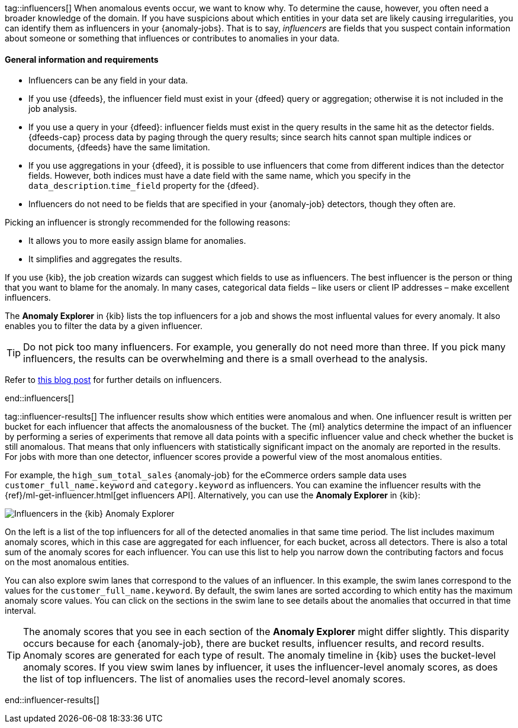 tag::influencers[]
When anomalous events occur, we want to know why. To determine the cause,
however, you often need a broader knowledge of the domain. If you have
suspicions about which entities in your data set are likely causing
irregularities, you can identify them as influencers in your {anomaly-jobs}.
That is to say, _influencers_ are fields that you suspect contain information
about someone or something that influences or contributes to anomalies in your
data.

[discrete]
==== General information and requirements

* Influencers can be any field in your data.
* If you use {dfeeds}, the influencer field must exist in your {dfeed} query or 
aggregation; otherwise it is not included in the job analysis.
* If you use a query in your {dfeed}: influencer fields must exist in the query 
results in the same hit as the detector fields. {dfeeds-cap} process data by 
paging through the query results; since search hits cannot span multiple indices 
or documents, {dfeeds} have the same limitation.
* If you use aggregations in your {dfeed}, it is possible to use influencers 
that come from different indices than the detector fields. However, both indices 
must have a date field with the same name, which you specify in the 
`data_description`.`time_field` property for the {dfeed}.
* Influencers do not need to be fields that are specified in your {anomaly-job}
detectors, though they often are.

Picking an influencer is strongly recommended for the following reasons:

* It allows you to more easily assign blame for anomalies.
* It simplifies and aggregates the results.

If you use {kib}, the job creation wizards can suggest which fields to use as
influencers. The best influencer is the person or thing that you want to blame
for the anomaly. In many cases, categorical data fields – like users or client 
IP addresses – make excellent influencers.

The **Anomaly Explorer** in {kib} lists the top influencers for a job and shows 
the most influental values for every anomaly. It also enables you to filter the 
data by a given influencer. 

TIP: Do not pick too many influencers. For example, you generally do not need 
more than three. If you pick many influencers, the results can be overwhelming 
and there is a small overhead to the analysis.

Refer to 
https://www.elastic.co/blog/interpretability-in-ml-identifying-anomalies-influencers-root-causes[this blog post]
for further details on influencers.


end::influencers[]

tag::influencer-results[]
The influencer results show which entities were anomalous and when. One
influencer result is written per bucket for each influencer that affects the
anomalousness of the bucket. The {ml} analytics determine the impact of an 
influencer by performing a series of experiments that remove all data points 
with a specific influencer value and check whether the bucket is still 
anomalous. That means that only influencers with statistically significant 
impact on the anomaly are reported in the results. For jobs with more than one 
detector, influencer scores provide a powerful view of the most anomalous 
entities.

For example, the `high_sum_total_sales` {anomaly-job} for the eCommerce orders
sample data uses `customer_full_name.keyword` and `category.keyword` as
influencers. You can examine the influencer results with the
{ref}/ml-get-influencer.html[get influencers API]. Alternatively, you can use
the *Anomaly Explorer* in {kib}:

[role="screenshot"]
image::images/influencers.jpg["Influencers in the {kib} Anomaly Explorer"]

On the left is a list of the top influencers for all of the detected anomalies
in that same time period. The list includes maximum anomaly scores, which in
this case are aggregated for each influencer, for each bucket, across all
detectors. There is also a total sum of the anomaly scores for each influencer.
You can use this list to help you narrow down the contributing factors and focus
on the most anomalous entities.

You can also explore swim lanes that correspond to the values of an influencer.
In this example, the swim lanes correspond to the values for the 
`customer_full_name.keyword`. By default, the swim lanes are sorted according to
which entity has the maximum anomaly score values. You can click on the sections
in the swim lane to see details about the anomalies that occurred in that time
interval.

TIP: The anomaly scores that you see in each section of the *Anomaly Explorer*
might differ slightly. This disparity occurs because for each {anomaly-job},
there are bucket results, influencer results, and record results. Anomaly scores
are generated for each type of result. The anomaly timeline in {kib} uses the
bucket-level anomaly scores. If you view swim lanes by influencer, it uses the
influencer-level anomaly scores, as does the list of top influencers. The list
of anomalies uses the record-level anomaly scores.

end::influencer-results[]
